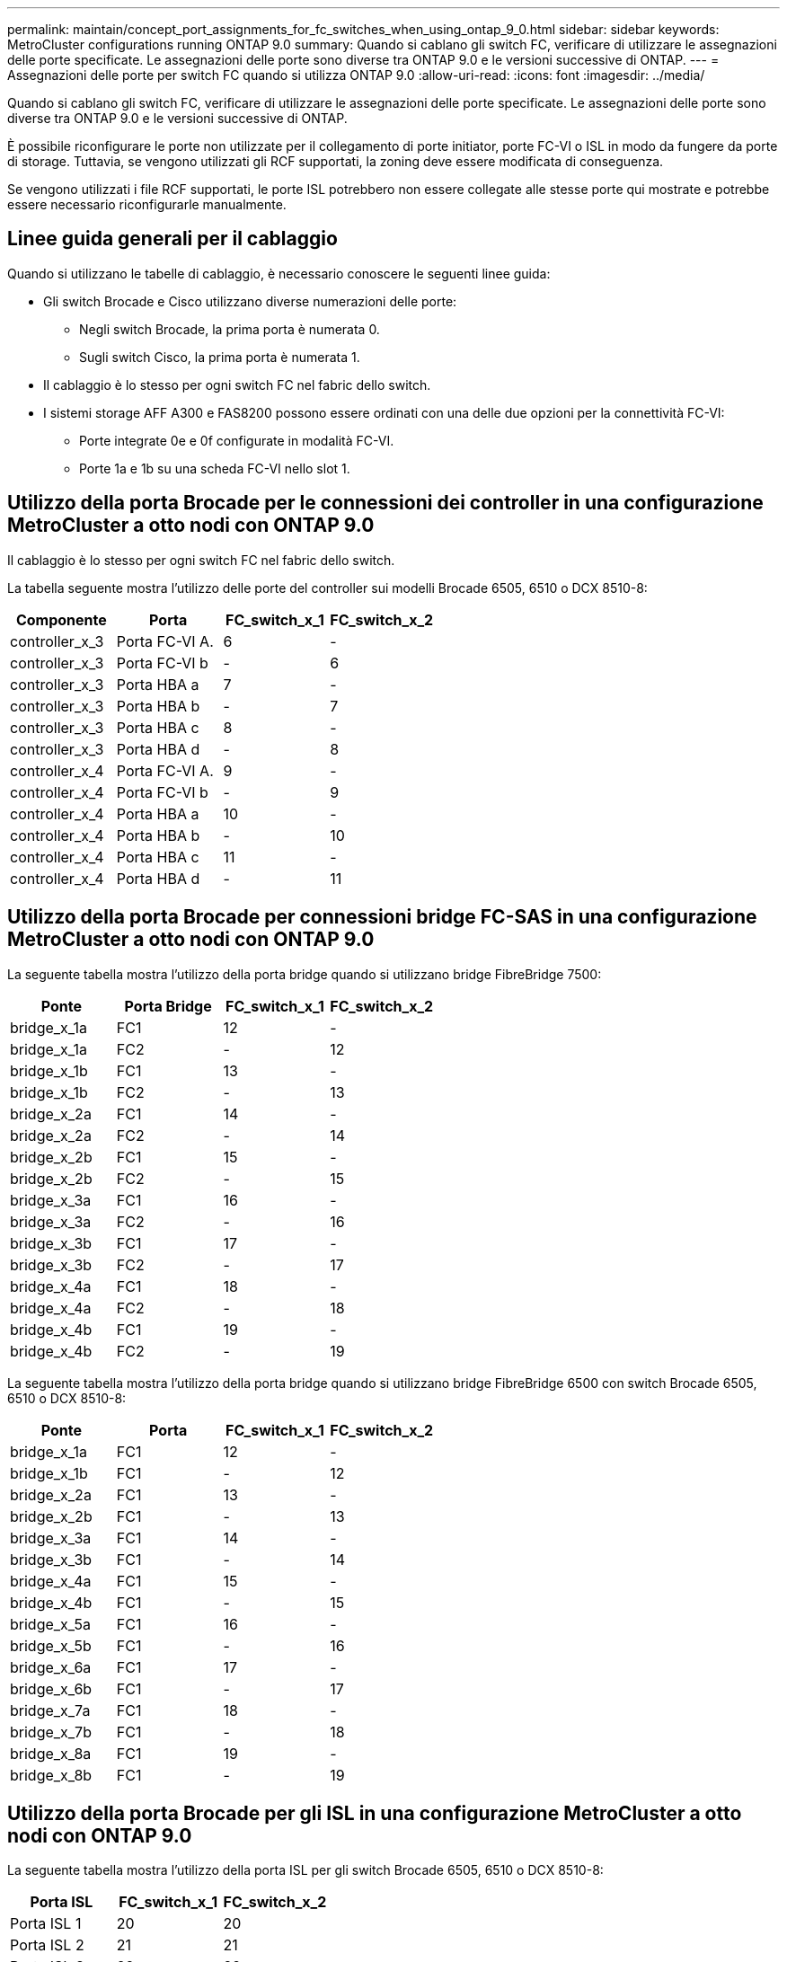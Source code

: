 ---
permalink: maintain/concept_port_assignments_for_fc_switches_when_using_ontap_9_0.html 
sidebar: sidebar 
keywords: MetroCluster configurations running ONTAP 9.0 
summary: Quando si cablano gli switch FC, verificare di utilizzare le assegnazioni delle porte specificate. Le assegnazioni delle porte sono diverse tra ONTAP 9.0 e le versioni successive di ONTAP. 
---
= Assegnazioni delle porte per switch FC quando si utilizza ONTAP 9.0
:allow-uri-read: 
:icons: font
:imagesdir: ../media/


[role="lead"]
Quando si cablano gli switch FC, verificare di utilizzare le assegnazioni delle porte specificate. Le assegnazioni delle porte sono diverse tra ONTAP 9.0 e le versioni successive di ONTAP.

È possibile riconfigurare le porte non utilizzate per il collegamento di porte initiator, porte FC-VI o ISL in modo da fungere da porte di storage. Tuttavia, se vengono utilizzati gli RCF supportati, la zoning deve essere modificata di conseguenza.

Se vengono utilizzati i file RCF supportati, le porte ISL potrebbero non essere collegate alle stesse porte qui mostrate e potrebbe essere necessario riconfigurarle manualmente.



== Linee guida generali per il cablaggio

Quando si utilizzano le tabelle di cablaggio, è necessario conoscere le seguenti linee guida:

* Gli switch Brocade e Cisco utilizzano diverse numerazioni delle porte:
+
** Negli switch Brocade, la prima porta è numerata 0.
** Sugli switch Cisco, la prima porta è numerata 1.


* Il cablaggio è lo stesso per ogni switch FC nel fabric dello switch.
* I sistemi storage AFF A300 e FAS8200 possono essere ordinati con una delle due opzioni per la connettività FC-VI:
+
** Porte integrate 0e e 0f configurate in modalità FC-VI.
** Porte 1a e 1b su una scheda FC-VI nello slot 1.






== Utilizzo della porta Brocade per le connessioni dei controller in una configurazione MetroCluster a otto nodi con ONTAP 9.0

Il cablaggio è lo stesso per ogni switch FC nel fabric dello switch.

La tabella seguente mostra l'utilizzo delle porte del controller sui modelli Brocade 6505, 6510 o DCX 8510-8:

|===
| Componente | Porta | FC_switch_x_1 | FC_switch_x_2 


| controller_x_3 | Porta FC-VI A. | 6 | - 


| controller_x_3 | Porta FC-VI b | - | 6 


| controller_x_3 | Porta HBA a | 7 | - 


| controller_x_3 | Porta HBA b | - | 7 


| controller_x_3 | Porta HBA c | 8 | - 


| controller_x_3 | Porta HBA d | - | 8 


| controller_x_4 | Porta FC-VI A. | 9 | - 


| controller_x_4 | Porta FC-VI b | - | 9 


| controller_x_4 | Porta HBA a | 10 | - 


| controller_x_4 | Porta HBA b | - | 10 


| controller_x_4 | Porta HBA c | 11 | - 


| controller_x_4 | Porta HBA d | - | 11 
|===


== Utilizzo della porta Brocade per connessioni bridge FC-SAS in una configurazione MetroCluster a otto nodi con ONTAP 9.0

La seguente tabella mostra l'utilizzo della porta bridge quando si utilizzano bridge FibreBridge 7500:

|===
| Ponte | Porta Bridge | FC_switch_x_1 | FC_switch_x_2 


| bridge_x_1a | FC1 | 12 | - 


| bridge_x_1a | FC2 | - | 12 


| bridge_x_1b | FC1 | 13 | - 


| bridge_x_1b | FC2 | - | 13 


| bridge_x_2a | FC1 | 14 | - 


| bridge_x_2a | FC2 | - | 14 


| bridge_x_2b | FC1 | 15 | - 


| bridge_x_2b | FC2 | - | 15 


| bridge_x_3a | FC1 | 16 | - 


| bridge_x_3a | FC2 | - | 16 


| bridge_x_3b | FC1 | 17 | - 


| bridge_x_3b | FC2 | - | 17 


| bridge_x_4a | FC1 | 18 | - 


| bridge_x_4a | FC2 | - | 18 


| bridge_x_4b | FC1 | 19 | - 


| bridge_x_4b | FC2 | - | 19 
|===
La seguente tabella mostra l'utilizzo della porta bridge quando si utilizzano bridge FibreBridge 6500 con switch Brocade 6505, 6510 o DCX 8510-8:

|===
| Ponte | Porta | FC_switch_x_1 | FC_switch_x_2 


| bridge_x_1a | FC1 | 12 | - 


| bridge_x_1b | FC1 | - | 12 


| bridge_x_2a | FC1 | 13 | - 


| bridge_x_2b | FC1 | - | 13 


| bridge_x_3a | FC1 | 14 | - 


| bridge_x_3b | FC1 | - | 14 


| bridge_x_4a | FC1 | 15 | - 


| bridge_x_4b | FC1 | - | 15 


| bridge_x_5a | FC1 | 16 | - 


| bridge_x_5b | FC1 | - | 16 


| bridge_x_6a | FC1 | 17 | - 


| bridge_x_6b | FC1 | - | 17 


| bridge_x_7a | FC1 | 18 | - 


| bridge_x_7b | FC1 | - | 18 


| bridge_x_8a | FC1 | 19 | - 


| bridge_x_8b | FC1 | - | 19 
|===


== Utilizzo della porta Brocade per gli ISL in una configurazione MetroCluster a otto nodi con ONTAP 9.0

La seguente tabella mostra l'utilizzo della porta ISL per gli switch Brocade 6505, 6510 o DCX 8510-8:

|===
| Porta ISL | FC_switch_x_1 | FC_switch_x_2 


| Porta ISL 1 | 20 | 20 


| Porta ISL 2 | 21 | 21 


| Porta ISL 3 | 22 | 22 


| Porta ISL 4 | 23 | 23 
|===


== Utilizzo della porta Brocade per i controller in una configurazione MetroCluster a quattro nodi con ONTAP 9.0

Il cablaggio è lo stesso per ogni switch FC nel fabric dello switch. La seguente tabella mostra l'utilizzo degli switch Brocade 6505, 6510 e DCX 8510-8.

|===
| Componente | Porta | FC_switch_x_1 | FC_switch_x_2 


| controller_x_1 | Porta FC-VI A. | 0 | - 


| controller_x_1 | Porta FC-VI b | - | 0 


| controller_x_1 | Porta HBA a | 1 | - 


| controller_x_1 | Porta HBA b | - | 1 


| controller_x_1 | Porta HBA c | 2 | - 


| controller_x_1 | Porta HBA d | - | 2 


| controller_x_2 | Porta FC-VI A. | 3 | - 


| controller_x_2 | Porta FC-VI b | - | 3 


| controller_x_2 | Porta HBA a | 4 | - 


| controller_x_2 | Porta HBA b | - | 4 


| controller_x_2 | Porta HBA c | 5 | - 


| controller_x_2 | Porta HBA d | - | 5 
|===


== Utilizzo della porta Brocade per bridge in una configurazione MetroCluster a quattro nodi con ONTAP 9.0

Il cablaggio è lo stesso per ogni switch FC nel fabric dello switch.

La seguente tabella mostra l'utilizzo della porta bridge fino alla porta 17 quando si utilizzano bridge FibreBridge 7500. È possibile cablare altri bridge alle porte da 18 a 23.

|===
| Bridge FibreBridge 7500 | Porta | FC_switch_x_1 (6510 o DCX 8510-8) | FC_switch_x_2 (6510 o DCX 8510-8) | FC_switch_x_1 (6505) | FC_switch_x_2 (6505) 


| bridge_x_1a | FC1 | 6 | - | 6 | - 


| bridge_x_1a | FC2 | - | 6 | - | 6 


| bridge_x_1b | FC1 | 7 | - | 7 | - 


| bridge_x_1b | FC2 | - | 7 | - | 7 


| bridge_x_2a | FC1 | 8 | - | 12 | - 


| bridge_x_2a | FC2 | - | 8 | - | 12 


| bridge_x_2b | FC1 | 9 | - | 13 | - 


| bridge_x_2b | FC2 | - | 9 | - | 13 


| bridge_x_3a | FC1 | 10 | - | 14 | - 


| bridge_x_3a | FC2 | - | 10 | - | 14 


| bridge_x_3b | FC1 | 11 | - | 15 | - 


| bridge_x_3b | FC2 | - | 11 | - | 15 


| bridge_x_4a | FC1 | 12 | - | 16 | - 


| bridge_x_4a | FC2 | - | 12 | - | 16 


| bridge_x_4b | FC1 | 13 | - | 17 | - 


| bridge_x_4b | FC2 | - | 13 | - | 17 


|  |  | è possibile cablare altri bridge attraverso la porta 19, quindi le porte da 24 a 47 |  |  |  
|===
La seguente tabella mostra l'utilizzo della porta bridge quando si utilizzano bridge FibreBridge 6500:

|===
|  | Porta bridge 6500N | FC_switch_x_1 (6510 o DCX 8510-8) | FC_switch_x_2 (6510 o DCX 8510-8) | FC_switch_x_1 (6505) | FC_switch_x_2 (6505) 


| bridge_x_1a | FC1 | 6 | - | 6 | - 


| bridge_x_1b | FC1 | - | 6 | - | 6 


| bridge_x_2a | FC1 | 7 | - | 7 | - 


| bridge_x_2b | FC1 | - | 7 | - | 7 


| bridge_x_3a | FC1 | 8 | - | 12 | - 


| bridge_x_3b | FC1 | - | 8 | - | 12 


| bridge_x_4a | FC1 | 9 | - | 13 | - 


| bridge_x_4b | FC1 | - | 9 | - | 13 


| bridge_x_5a | FC1 | 10 | - | 14 | - 


| bridge_x_5b | FC1 | - | 10 | - | 14 


| bridge_x_6a | FC1 | 11 | - | 15 | - 


| bridge_x_6b | FC1 | - | 11 | - | 15 


| bridge_x_7a | FC1 | 12 | - | 16 | - 


| bridge_x_7b | FC1 | - | 12 | - | 16 


| bridge_x_8a | FC1 | 13 | - | 17 | - 


| bridge_x_8b | FC1 | - | 13 | - | 17 


|  |  | è possibile cablare altri bridge attraverso la porta 19, quindi le porte da 24 a 47 |  | è possibile cablare altri bridge tramite la porta 23 |  
|===


== Utilizzo della porta Brocade per gli ISL in una configurazione MetroCluster a quattro nodi con ONTAP 9.0

La seguente tabella mostra l'utilizzo della porta ISL:

|===
| Porta ISL | FC_switch_x_1 (6510 o DCX 8510-8) | FC_switch_x_2 (6510 o DCX 8510-8) | FC_switch_x_1 (6505) | FC_switch_x_2 (6505) 


| Porta ISL 1 | 20 | 20 | 8 | 8 


| Porta ISL 2 | 21 | 21 | 9 | 9 


| Porta ISL 3 | 22 | 22 | 10 | 10 


| Porta ISL 4 | 23 | 23 | 11 | 11 
|===


== Utilizzo della porta Brocade per i controller in una configurazione MetroCluster a due nodi con ONTAP 9.0

Il cablaggio è lo stesso per ogni switch FC nel fabric dello switch. La seguente tabella mostra i cavi per gli switch Brocade 6505, 6510 e DCX 8510-8.

|===
| Componente | Porta | FC_switch_x_1 | FC_switch_x_2 


| controller_x_1 | Porta FC-VI A. | 0 | - 


| controller_x_1 | Porta FC-VI b | - | 0 


| controller_x_1 | Porta HBA a | 1 | - 


| controller_x_1 | Porta HBA b | - | 1 


| controller_x_1 | Porta HBA c | 2 | - 


| controller_x_1 | Porta HBA d | - | 2 
|===


== Utilizzo della porta Brocade per bridge in una configurazione MetroCluster a due nodi con ONTAP 9.0

Il cablaggio è lo stesso per ogni switch FC nel fabric dello switch.

La seguente tabella mostra l'utilizzo della porta bridge fino alla porta 17 quando si utilizzano bridge FibreBridge 7500 con switch Brocade 6505, 6510 e DCX 8510-8. È possibile cablare altri bridge alle porte da 18 a 23.

|===
| Bridge FibreBridge 7500 | Porta | FC_switch_x_1 (6510 o DCX 8510-8) | FC_switch_x_2 (6510 o DCX 8510-8) | FC_switch_x_1 (6505) | FC_switch_x_2 (6505) 


| bridge_x_1a | FC1 | 6 | - | 6 | - 


| bridge_x_1a | FC2 | - | 6 | - | 6 


| bridge_x_1b | FC1 | 7 | - | 7 | - 


| bridge_x_1b | FC2 | - | 7 | - | 7 


| bridge_x_2a | FC1 | 8 | - | 12 | - 


| bridge_x_2a | FC2 | - | 8 | - | 12 


| bridge_x_2b | FC1 | 9 | - | 13 | - 


| bridge_x_2b | FC2 | - | 9 | - | 13 


| bridge_x_3a | FC1 | 10 | - | 14 | - 


| bridge_x_3a | FC2 | - | 10 | - | 14 


| bridge_x_3a | FC1 | 11 | - | 15 | - 


| bridge_x_3a | FC2 | - | 11 | - | 15 


| bridge_x_4a | FC1 | 12 | - | 16 | - 


| bridge_x_4a | FC2 | - | 12 | - | 16 


| bridge_x_4b | FC1 | 13 | - | 17 | - 


| bridge_x_4b | FC2 | - | 13 | - | 17 


|  |  | è possibile cablare altri bridge attraverso la porta 19, quindi le porte da 24 a 47 |  | è possibile cablare altri bridge tramite la porta 23 |  
|===
La seguente tabella mostra l'utilizzo della porta bridge quando si utilizzano bridge FibreBridge 6500 con switch Brocade 6505, 6510 e DCX 8510-8:

|===
| Bridge FibreBridge 6500 | Porta | FC_switch_x_1 (6510 o DCX 8510-8) | FC_switch_x_2 (6510 o DCX 8510-8) | FC_switch_x_1 (6505) | FC_switch_x_2 (6505) 


| bridge_x_1a | FC1 | 6 | - | 6 | - 


| bridge_x_1b | FC1 | - | 6 | - | 6 


| bridge_x_2a | FC1 | 7 | - | 7 | - 


| bridge_x_2b | FC1 | - | 7 | - | 7 


| bridge_x_3a | FC1 | 8 | - | 12 | - 


| bridge_x_3b | FC1 | - | 8 | - | 12 


| bridge_x_4a | FC1 | 9 | - | 13 | - 


| bridge_x_4b | FC1 | - | 9 | - | 13 


| bridge_x_5a | FC1 | 10 | - | 14 | - 


| bridge_x_5b | FC1 | - | 10 | - | 14 


| bridge_x_6a | FC1 | 11 | - | 15 | - 


| bridge_x_6b | FC1 | - | 11 | - | 15 


| bridge_x_7a | FC1 | 12 | - | 16 | - 


| bridge_x_7b | FC1 | - | 12 | - | 16 


| bridge_x_8a | FC1 | 13 | - | 17 | - 


| bridge_x_8b | FC1 | - | 13 | - | 17 


|  |  | è possibile cablare altri bridge attraverso la porta 19, quindi le porte da 24 a 47 |  | è possibile cablare altri bridge tramite la porta 23 |  
|===


== Utilizzo della porta Brocade per gli ISL in una configurazione MetroCluster a due nodi con ONTAP 9.0

La seguente tabella mostra l'utilizzo delle porte ISL per gli switch Brocade 6505, 6510 e DCX 8510-8:

|===
| Porta ISL | FC_switch_x_1 (6510 o DCX 8510-8) | FC_switch_x_2 (6510 o DCX 8510-8) | FC_switch_x_1 (6505) | FC_switch_x_2 (6505) 


| Porta ISL 1 | 20 | 20 | 8 | 8 


| Porta ISL 2 | 21 | 21 | 9 | 9 


| Porta ISL 3 | 22 | 22 | 10 | 10 


| Porta ISL 4 | 23 | 23 | 11 | 11 
|===


== Utilizzo delle porte Cisco per controller in una configurazione MetroCluster a otto nodi con ONTAP 9.0

La seguente tabella mostra l'utilizzo della porta del controller sugli switch Cisco 9148 e 9148S:

|===
| Componente | Porta | FC_switch_x_1 | FC_switch_x_2 


| controller_x_3 | Porta FC-VI A. | 7 | - 


| controller_x_3 | Porta FC-VI b | - | 7 


| controller_x_3 | Porta HBA a | 8 | - 


| controller_x_3 | Porta HBA b | - | 8 


| controller_x_3 | Porta HBA c | 9 | - 


| controller_x_3 | Porta HBA d | - | 9 


| controller_x_4 | Porta FC-VI A. | 10 | - 


| controller_x_4 | Porta FC-VI b | - | 10 


| controller_x_4 | Porta HBA a | 11 | - 


| controller_x_4 | Porta HBA b | - | 11 


| controller_x_4 | Porta HBA c | 13 | - 


| controller_x_4 | Porta HBA d | - | 13 
|===


== Utilizzo della porta Cisco per bridge FC-SAS in una configurazione MetroCluster a otto nodi con ONTAP 9.0

La seguente tabella mostra l'utilizzo della porta bridge fino alla porta 23 quando si utilizzano bridge FibreBridge 7500 quando si utilizzano switch Cisco 9148 o 9148S. È possibile collegare altri bridge utilizzando le porte da 25 a 48.

|===
| Bridge FibreBridge 7500 | Porta | FC_switch_x_1 | FC_switch_x_2 


| bridge_x_1a | FC1 | 14 | 14 


| bridge_x_1a | FC2 | - | - 


| bridge_x_1b | FC1 | 15 | 15 


| bridge_x_1b | FC2 | - | - 


| bridge_x_2a | FC1 | 17 | 17 


| bridge_x_2a | FC2 | - | - 


| bridge_x_2b | FC1 | 18 | 18 


| bridge_x_2b | FC2 | - | - 


| bridge_x_3a | FC1 | 19 | 19 


| bridge_x_3a | FC2 | - | - 


| bridge_x_3b | FC1 | 21 | 21 


| bridge_x_3b | FC2 | - | - 


| bridge_x_4a | FC1 | 22 | 22 


| bridge_x_4a | FC2 | - | - 


| bridge_x_4b | FC1 | 23 | 23 


| bridge_x_4b | FC2 | - | - 
|===
È possibile collegare altri bridge utilizzando le porte da 25 a 48 seguendo lo stesso schema.

La seguente tabella mostra l'utilizzo della porta bridge fino alla porta 23 quando si utilizzano bridge FibreBridge 6500 con switch Cisco 9148 o 9148S. È possibile collegare altri bridge utilizzando le porte 25-48.

|===
| Bridge FibreBridge 6500 | Porta | FC_switch_x_1 | FC_switch_x_2 


| bridge_x_1a | FC1 | 14 | - 


| bridge_x_1b | FC1 | - | 14 


| bridge_x_2a | FC1 | 15 | - 


| bridge_x_2b | FC1 | - | 15 


| bridge_x_3a | FC1 | 17 | - 


| bridge_x_3b | FC1 | - | 17 


| bridge_x_4a | FC1 | 18 | - 


| bridge_x_4b | FC1 | - | 18 


| bridge_x_5a | FC1 | 19 | - 


| bridge_x_5b | FC1 | - | 19 


| bridge_x_6a | FC1 | 21 | - 


| bridge_x_6b | FC1 | - | 21 


| bridge_x_7a | FC1 | 22 | - 


| bridge_x_7b | FC1 | - | 22 


| bridge_x_8a | FC1 | 23 | - 


| bridge_x_8b | FC1 | - | 23 
|===
È possibile collegare altri bridge utilizzando le porte da 25 a 48 seguendo lo stesso schema.



== Utilizzo delle porte Cisco per gli ISL in una configurazione MetroCluster a otto nodi con ONTAP 9.0

La seguente tabella mostra l'utilizzo della porta ISL per gli switch Cisco 9148 e 9148S:

|===
| Porte ISL | FC_switch_x_1 | FC_switch_x_2 


| Porta ISL 1 | 12 | 12 


| Porta ISL 2 | 16 | 16 


| Porta ISL 3 | 20 | 20 


| Porta ISL 4 | 24 | 24 
|===


== Utilizzo della porta Cisco per controller in una configurazione MetroCluster a quattro nodi

Il cablaggio è lo stesso per ogni switch FC nel fabric dello switch.

La seguente tabella mostra l'utilizzo della porta del controller sugli switch Cisco 9148, 9148S e 9250i:

|===
| Componente | Porta | FC_switch_x_1 | FC_switch_x_2 


| controller_x_1 | Porta FC-VI A. | 1 | - 


| controller_x_1 | Porta FC-VI b | - | 1 


| controller_x_1 | Porta HBA a | 2 | - 


| controller_x_1 | Porta HBA b | - | 2 


| controller_x_1 | Porta HBA c | 3 | - 


| controller_x_1 | Porta HBA d | - | 3 


| controller_x_2 | Porta FC-VI A. | 4 | - 


| controller_x_2 | Porta FC-VI b | - | 4 


| controller_x_2 | Porta HBA a | 5 | - 


| controller_x_2 | Porta HBA b | - | 5 


| controller_x_2 | Porta HBA c | 6 | - 


| controller_x_2 | Porta HBA d | - | 6 
|===


== Utilizzo della porta Cisco per bridge FC-SAS in una configurazione MetroCluster a quattro nodi con ONTAP 9.0

La seguente tabella mostra l'utilizzo della porta bridge fino alla porta 14 quando si utilizzano bridge FibreBridge 7500 con switch Cisco 9148, 9148S o 9250i. È possibile collegare ulteriori bridge alle porte da 15 a 32 seguendo lo stesso schema.

|===
| Bridge FibreBridge 7500 | Porta | FC_switch_x_1 | FC_switch_x_2 


| bridge_x_1a | FC1 | 7 | - 


| bridge_x_1a | FC2 | - | 7 


| bridge_x_1b | FC1 | 8 | - 


| bridge_x_1b | FC2 | - | 8 


| bridge_x_2a | FC1 | 9 | - 


| bridge_x_2a | FC2 | - | 9 


| bridge_x_2b | FC1 | 10 | - 


| bridge_x_2b | FC2 | - | 10 


| bridge_x_3a | FC1 | 11 | - 


| bridge_x_3a | FC2 | - | 11 


| bridge_x_3b | FC1 | 12 | - 


| bridge_x_3b | FC2 | - | 12 


| bridge_x_4a | FC1 | 13 | - 


| bridge_x_4a | FC2 | - | 13 


| bridge_x_4b | FC1 | 14 | - 


| bridge_x_4b | FC2 | - | 14 
|===
La seguente tabella mostra l'utilizzo della porta bridge quando si utilizza il bridge FibreBridge 6500 fino alla porta 14 su switch Cisco 9148, 9148S o 9250i. È possibile collegare ulteriori bridge alle porte da 15 a 32 seguendo lo stesso schema.

|===
| Bridge FibreBridge 6500 | Porta | FC_switch_x_1 | FC_switch_x_2 


| bridge_x_1a | FC1 | 7 | - 


| bridge_x_1b | FC1 | - | 7 


| bridge_x_2a | FC1 | 8 | - 


| bridge_x_2b | FC1 | - | 8 


| bridge_x_3a | FC1 | 9 | - 


| bridge_x_3b | FC1 | - | 9 


| bridge_x_4a | FC1 | 10 | - 


| bridge_x_4b | FC1 | - | 10 


| bridge_x_5a | FC1 | 11 | - 


| bridge_x_5b | FC1 | - | 11 


| bridge_x_6a | FC1 | 12 | - 


| bridge_x_6b | FC1 | - | 12 


| bridge_x_7a | FC1 | 13 | - 


| bridge_x_7b | FC1 | - | 13 


| bridge_x_8a | FC1 | 14 | - 


| bridge_x_8b | FC1 | - | 14 
|===
È possibile collegare ulteriori bridge alle porte da 15 a 32 seguendo lo stesso schema.



== Utilizzo delle porte Cisco 9148 e 9148S per gli ISL in una configurazione MetroCluster a quattro nodi con ONTAP 9.0

Il cablaggio è lo stesso per ogni switch FC nel fabric dello switch.

La seguente tabella mostra l'utilizzo della porta ISL per gli switch Cisco 9148 e 9148S:

|===
| Porta ISL | FC_switch_x_1 | FC_switch_x_2 


| Porta ISL 1 | 36 | 36 


| Porta ISL 2 | 40 | 40 


| Porta ISL 3 | 44 | 44 


| Porta ISL 4 | 48 | 48 
|===


== Utilizzo della porta Cisco 9250i per gli ISL in una configurazione MetroCluster a quattro nodi con ONTAP 9.0

Lo switch Cisco 9250i utilizza le porte FCIP per ISL.

Le porte da 40 a 48 sono porte da 10 GbE e non vengono utilizzate nella configurazione MetroCluster.



== Utilizzo della porta Cisco per i controller in una configurazione MetroCluster a due nodi

Il cablaggio è lo stesso per ogni switch FC nel fabric dello switch.

La seguente tabella mostra l'utilizzo della porta del controller sugli switch Cisco 9148, 9148S e 9250i:

|===
| Componente | Porta | FC_switch_x_1 | FC_switch_x_2 


| controller_x_1 | Porta FC-VI A. | 1 | - 


| controller_x_1 | Porta FC-VI b | - | 1 


| controller_x_1 | Porta HBA a | 2 | - 


| controller_x_1 | Porta HBA b | - | 2 


| controller_x_1 | Porta HBA c | 3 | - 


| controller_x_1 | Porta HBA d | - | 3 
|===


== Utilizzo della porta Cisco per bridge FC-SAS in una configurazione MetroCluster a due nodi con ONTAP 9.0

La seguente tabella mostra l'utilizzo della porta bridge fino alla porta 14 quando si utilizzano bridge FibreBridge 7500 con switch Cisco 9148, 9148S e 9250i. È possibile collegare ulteriori bridge alle porte da 15 a 32 seguendo lo stesso schema.

|===
| Bridge FibreBridge 7500 | Porta | FC_switch_x_1 | FC_switch_x_2 


| bridge_x_1a | FC1 | 7 | - 


| bridge_x_1a | FC2 | - | 7 


| bridge_x_1b | FC1 | 8 | - 


| bridge_x_1b | FC2 | - | 8 


| bridge_x_2a | FC1 | 9 | - 


| bridge_x_2a | FC2 | - | 9 


| bridge_x_2b | FC1 | 10 | - 


| bridge_x_2b | FC2 | - | 10 


| bridge_x_3a | FC1 | 11 | - 


| bridge_x_3a | FC2 | - | 11 


| bridge_x_3b | FC1 | 12 | - 


| bridge_x_3b | FC2 | - | 12 


| bridge_x_4a | FC1 | 13 | - 


| bridge_x_4a | FC2 | - | 13 


| bridge_x_4b | FC1 | 14 | - 


| bridge_x_4b | FC2 | - | 14 
|===
La seguente tabella mostra l'utilizzo della porta bridge quando si utilizza il bridge FibreBridge 6500 fino alla porta 14 su switch Cisco 9148, 9148S o 9250i. È possibile collegare ulteriori bridge alle porte da 15 a 32 seguendo lo stesso schema.

|===
| Bridge FibreBridge 6500 | Porta | FC_switch_x_1 | FC_switch_x_2 


| bridge_x_1a | FC1 | 7 | - 


| bridge_x_1b | FC1 | - | 7 


| bridge_x_2a | FC1 | 8 | - 


| bridge_x_2b | FC1 | - | 8 


| bridge_x_3a | FC1 | 9 | - 


| bridge_x_3b | FC1 | - | 9 


| bridge_x_4a | FC1 | 10 | - 


| bridge_x_4b | FC1 | - | 10 


| bridge_x_5a | FC1 | 11 | - 


| bridge_x_5b | FC1 | - | 11 


| bridge_x_6a | FC1 | 12 | - 


| bridge_x_6b | FC1 | - | 12 


| bridge_x_7a | FC1 | 13 | - 


| bridge_x_7b | FC1 | - | 13 


| bridge_x_8a | FC1 | 14 | - 


| bridge_x_8b | FC1 | - | 14 
|===
È possibile collegare ulteriori bridge alle porte da 15 a 32 seguendo lo stesso schema.



== Utilizzo delle porte Cisco 9148 o 9148S per gli ISL in una configurazione MetroCluster a due nodi con ONTAP 9.0

Il cablaggio è lo stesso per ogni switch FC nel fabric dello switch.

La seguente tabella mostra l'utilizzo della porta ISL per gli switch Cisco 9148 o 9148S:

|===
| Porta ISL | FC_switch_x_1 | FC_switch_x_2 


| Porta ISL 1 | 36 | 36 


| Porta ISL 2 | 40 | 40 


| Porta ISL 3 | 44 | 44 


| Porta ISL 4 | 48 | 48 
|===


== Utilizzo della porta Cisco 9250i per gli ISL in una configurazione MetroCluster a due nodi con ONTAP 9.0

Lo switch Cisco 9250i utilizza le porte FCIP per ISL.

Le porte da 40 a 48 sono porte da 10 GbE e non vengono utilizzate nella configurazione MetroCluster.

